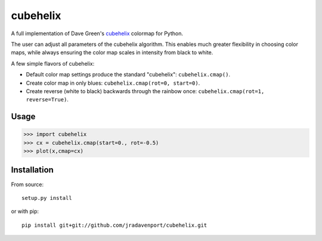 cubehelix
=========

A full implementation of Dave Green's `cubehelix <http://adsabs.harvard.edu/abs/2011arXiv1108.5083G>`_ colormap for Python.

The user can adjust all parameters of the cubehelix algorithm. 
This enables much greater flexibility in choosing color maps, while always ensuring the color map scales in intensity from black to white.

A few simple flavors of cubehelix:

- Default color map settings produce the standard "cubehelix": ``cubehelix.cmap()``.
- Create color map in only blues: ``cubehelix.cmap(rot=0, start=0)``.
- Create reverse (white to black) backwards through the rainbow once: ``cubehelix.cmap(rot=1, reverse=True)``.

Usage
-----

>>> import cubehelix
>>> cx = cubehelix.cmap(start=0., rot=-0.5)
>>> plot(x,cmap=cx)

Installation
------------

From source::

   setup.py install

or with pip::

   pip install git+git://github.com/jradavenport/cubehelix.git
